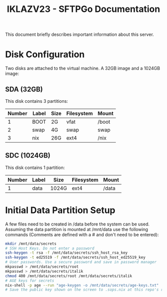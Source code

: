 #+title:IKLAZV23 - SFTPGo Documentation

This document briefly describes important information about this server.

* Disk Configuration
Two disks are attached to the virtual machine. A 32GB image and a 1024GB image:

** SDA (32GB)
This disk contains 3 partitions:

| Number | Label | Size | Filesystem | Mount |
|--------+-------+------+------------+-------|
|      1 | BOOT  | 2G   | vfat       | /boot |
|      2 | swap  | 4G   | swap       | swap  |
|      3 | nix   | 26G  | ext4       | /nix  |


** SDC (1024GB)
This disk contains 1 partition:

| Number | Label | Size  | Filesystem | Mount |
|--------+-------+-------+------------+-------|
|      1 | data  | 1024G | ext4       | /data |

* Initial Data Partition Setup
A few files need to be created in /data before the system can be used. Assuming the data partition is mounted at /mnt/data use the following commands (Comments are defined with a # and don't need to be entered):
#+begin_src bash
mkdir /mnt/data/secrets
# SSH Host Keys. Do not enter a password
ssh-keygen -t rsa -f /mnt/data/secrets/ssh_host_rsa_key
ssh-keygen -t ed25519 -f /mnt/data/secrets/ssh_host_ed25519_key
# User passwords. Use a secure password and save in password manager
mkpasswd > /mnt/data/secrets/root
mkpasswd > /mnt/data/secrets/italik
chmod 400 /mnt/data/secrets/root /mnt/data/secrets/italik
# AGE keys for secrets
nix-shell -p age --run "age-keygen -o /mnt/data/secrets/age-keys.txt"
# Save the public key shown on the screen to .sops.nix at this repo's root
#+end_src
